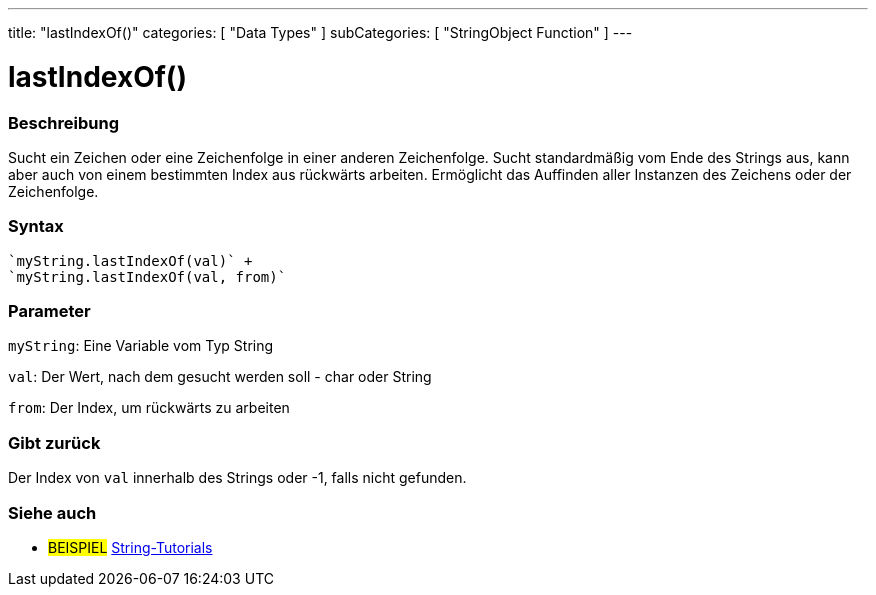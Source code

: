 ---
title: "lastIndexOf()"
categories: [ "Data Types" ]
subCategories: [ "StringObject Function" ]
---





= lastIndexOf()


// OVERVIEW SECTION STARTS
[#overview]
--

[float]
=== Beschreibung
Sucht ein Zeichen oder eine Zeichenfolge in einer anderen Zeichenfolge. Sucht standardmäßig vom Ende des Strings aus, kann aber auch von einem bestimmten Index aus rückwärts arbeiten.
Ermöglicht das Auffinden aller Instanzen des Zeichens oder der Zeichenfolge.

[%hardbreaks]


[float]
=== Syntax
[source,arduino]
----
`myString.lastIndexOf(val)` +
`myString.lastIndexOf(val, from)`
----

[float]
=== Parameter
`myString`: Eine Variable vom Typ String

`val`: Der Wert, nach dem gesucht werden soll - char oder String

`from`: Der Index, um rückwärts zu arbeiten


[float]
=== Gibt zurück
Der Index von `val` innerhalb des Strings oder -1, falls nicht gefunden.

--
// OVERVIEW SECTION ENDS



// HOW TO USE SECTION ENDS


// SEE ALSO SECTION
[#see_also]
--

[float]
=== Siehe auch

[role="example"]
* #BEISPIEL# https://www.arduino.cc/en/Tutorial/BuiltInExamples#strings[String-Tutorials^]
--
// SEE ALSO SECTION ENDS
